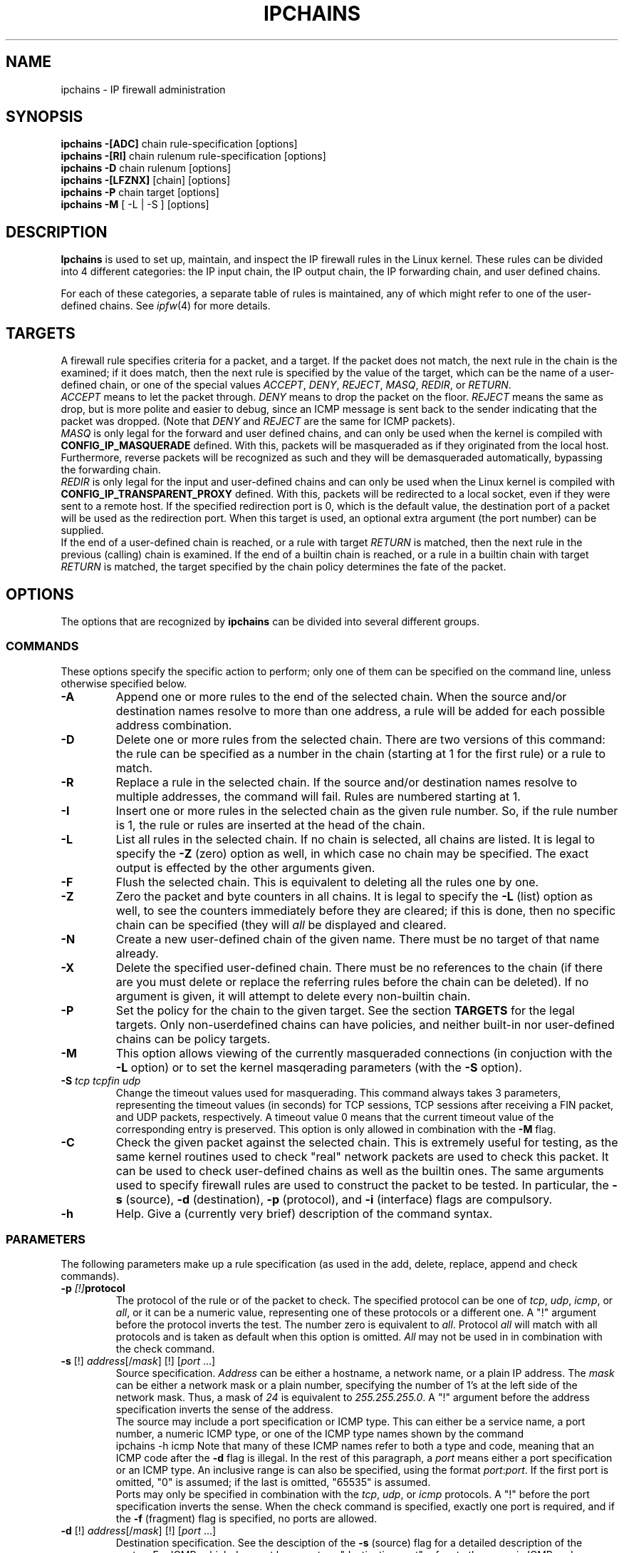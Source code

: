 .\"
.\" Heavily modified by Paul Russell March 1997
.\" <Paul.Russell@rustcorp.com.au>
.\" 
.\" Based on the original ipfwadm man page by Jos Vos <jos@xos.nl> (see README)
.\"
.\"	This program is free software; you can redistribute it and/or modify
.\"	it under the terms of the GNU General Public License as published by
.\"	the Free Software Foundation; either version 2 of the License, or
.\"	(at your option) any later version.
.\"
.\"	This program is distributed in the hope that it will be useful,
.\"	but WITHOUT ANY WARRANTY; without even the implied warranty of
.\"	MERCHANTABILITY or FITNESS FOR A PARTICULAR PURPOSE.  See the
.\"	GNU General Public License for more details.
.\"
.\"	You should have received a copy of the GNU General Public License
.\"	along with this program; if not, write to the Free Software
.\"	Foundation, Inc., 675 Mass Ave, Cambridge, MA 02139, USA.
.\"
.\"
.TH IPCHAINS 8 "February 8, 1998" "" ""
.SH NAME
ipchains \- IP firewall administration
.SH SYNOPSIS
.BR "ipchains -[ADC] " "chain rule-specification [options]"
.br
.BR "ipchains -[RI] " "chain rulenum rule-specification [options]"
.br
.BR "ipchains -D " "chain rulenum [options]"
.br
.BR "ipchains -[LFZNX] " "[chain] [options]"
.br
.BR "ipchains -P " "chain target [options]"
.br
.BR "ipchains -M " "[ -L | -S ] [options]"
.SH DESCRIPTION
.B Ipchains
is used to set up, maintain, and inspect the IP firewall rules in the
Linux kernel.  These rules can be divided into 4 different categories:
the IP input chain, the IP output chain, the IP forwarding chain, and 
user defined chains.

For each of these categories, a separate table of rules is maintained,
any of which might refer to one of the user-defined chains.
See
.IR ipfw (4)
for more details.
.SH TARGETS
A firewall rule specifies criteria for a packet, and a target.  If the
packet does not match, the next rule in the chain is the examined; if
it does match, then the next rule is specified by the value of the
target, which can be the name of a user-defined chain, or one of the
special values 
.IR ACCEPT ,
.IR DENY ,
.IR REJECT ,
.IR MASQ ,
.IR REDIR ,
or
.IR RETURN .
.sp 0.5
.I ACCEPT 
means to let the packet through.  
.I DENY
means to drop the packet on the floor.  
.I REJECT 
means the same as drop, but is more polite and easier to debug, since
an ICMP message is sent back to the sender indicating that the packet
was dropped.  (Note that
.I DENY 
and 
.I REJECT 
are the same for ICMP packets).  
.sp 0.5
.I MASQ
is only legal for the forward and user defined chains, and can only be
used when the kernel is compiled with
.B CONFIG_IP_MASQUERADE
defined.
With this, packets will be masqueraded as if they originated from the
local host.  Furthermore, reverse packets will be recognized as such
and they will be demasqueraded automatically, bypassing the forwarding
chain.
.sp 0.5
.I REDIR
is only legal for the input and user-defined chains and can only be
used when the Linux kernel is compiled with
.B CONFIG_IP_TRANSPARENT_PROXY
defined.
With this, packets will be redirected to a local socket, even if they
were sent to a remote host.  If the specified redirection port is 0,
which is the default value, the destination port of a packet will be
used as the redirection port.  When this target is used, an optional
extra argument (the port number) can be supplied.
.sp 0.5
If the end of a user-defined chain is reached, or a rule with target
.I RETURN
is matched, then the next rule in the previous (calling) chain is
examined.  If the end of a builtin chain is reached, or a rule in a
builtin chain with target
.I RETURN
is matched, the target specified by the chain policy determines the
fate of the packet.
.SH OPTIONS
The options that are recognized by
.B ipchains
can be divided into several different groups.
.SS COMMANDS
These options specify the specific action to perform; only one of them
can be specified on the command line, unless otherwise specified below.
.TP
.BR -A
Append one or more rules to the end of the selected chain.  
When the source and/or destination names resolve to more than one
address, a rule will be added for each possible address combination.
.TP
.BR -D
Delete one or more rules from the selected chain.  There are two
versions of this command: the rule can be specified as a number in the
chain (starting at 1 for the first rule) or a rule to match.
.TP
.B -R
Replace a rule in the selected chain.  If the source and/or
destination names resolve to multiple addresses, the command will
fail.  Rules are numbered starting at 1.
.TP
.B -I
Insert one or more rules in the selected chain as the given rule
number.  So, if the rule number is 1, the rule or rules are inserted
at the head of the chain.
.TP
.B -L
List all rules in the selected chain.  If no chain is selected, all
chains are listed.  It is legal to specify the
.B -Z
(zero) option as well, in which case no chain may be specified.  The
exact output is effected by the other arguments given.
.TP
.B -F
Flush the selected chain.  This is equivalent to deleting all the
rules one by one.
.TP
.B -Z
Zero the packet and byte counters in all chains.  It is legal to
specify the
.B -L
(list) option as well, to see the counters immediately before they are
cleared; if this is done, then no specific chain can be specified
(they will
.I all
be displayed and cleared.
.TP
.B -N
Create a new user-defined chain of the given name.  There must be no
target of that name already.
.TP
.B -X
Delete the specified user-defined chain.  There must be no references
to the chain (if there are you must delete or replace the referring
rules before the chain can be deleted).  If no argument is given, it
will attempt to delete every non-builtin chain.
.TP
.B -P
Set the policy for the chain to the given target.  See the section
.B TARGETS
for the legal targets.  Only non-userdefined chains can have policies,
and neither built-in nor user-defined chains can be policy targets.
.TP
.B -M
This option allows viewing of the currently masqueraded connections
(in conjuction with the
.B -L
option) or to set the kernel masqerading parameters (with the
.B -S
option).
.TP
.BI -S " tcp tcpfin udp"
Change the timeout values used for masquerading.
This command always takes 3 parameters, representing the timeout values
(in seconds) for TCP sessions, TCP sessions after receiving
a FIN packet, and UDP packets, respectively.
A timeout value 0 means that the current timeout value of the
corresponding entry is preserved.
This option is only allowed in combination with the
.B -M
flag.
.TP
.B -C
Check the given packet against the selected chain.  This is extremely
useful for testing, as the same kernel routines used to check "real"
network packets are used to check this packet.  It can be used to
check user-defined chains as well as the builtin ones.  The
same arguments used to specify firewall rules are used to construct
the packet to be tested.  In particular, the 
.B -s 
(source),
.B -d 
(destination),
.B -p 
(protocol), and
.B -i 
(interface) flags are compulsory.
.TP
.B -h
Help.
Give a (currently very brief) description of the command syntax.
.SS PARAMETERS
The following parameters make up a rule specification (as used in the
add, delete, replace, append and check commands).
.TP
.BI "-p " [!] protocol
The protocol of the rule or of the packet to check.
The specified protocol can be one of
.IR tcp ,
.IR udp ,
.IR icmp ,
or
.IR all ,
or it can be a numeric value, representing one of these protocols or a
different one.  A "!" argument before the protocol inverts the
test.  The number zero is equivalent to
.IR all .
Protocol
.I all
will match with all protocols and is taken as default when this
option is omitted.
.I All
may not be used in in combination with the check command.
.TP
.BR "-s " "[!] \fIaddress\fP[/\fImask\fP] [!] [\fIport\fP ...]"
Source specification.
.I Address
can be either a hostname, a network name, or a plain IP address.
The
.I mask
can be either a network mask or a plain number,
specifying the number of 1's at the left side of the network mask.
Thus, a mask of
.I 24
is equivalent to
.IR 255.255.255.0 .
A "!" argument before the address specification inverts the sense of
the address.
.sp 0.5
The source may include a port specification or ICMP type.  This can
either be a service name, a port number, a numeric ICMP type, or one
of the ICMP type names shown by the command
.br
ipchains -h icmp
Note that many of these ICMP names refer to both a type and code,
meaning that an ICMP code after the
.B -d
flag is illegal.  In the rest of this paragraph, a
.I port
means either a port specification or an ICMP type.
An inclusive range is can also be specified, using the format
.IR port : port .
If the first port is omitted, "0" is assumed; if the last is omitted,
"65535" is assumed.
.sp 0.5
Ports may only be specified in combination with the
.IR tcp ,
.IR udp ,
or
.I icmp
protocols.  A "!" before the port specification inverts the sense.
When the check command is specified, exactly one port is required, and
if the
.B -f 
(fragment) flag is specified, no ports are allowed.
.TP
.BR "-d " "[!] \fIaddress\fP[/\fImask\fP] [!] [\fIport\fP ...]"
Destination specification. 
See the desciption of the
.B -s
(source) flag for a detailed description of the syntax.  For ICMP,
which does not have ports, a "destination port" refers to the numeric
ICMP code.
.TP
.BR "-j " "\fItarget\fP"
This specifies the target of the rule; ie. what to do if the packet
matches it.  The target can be a user-defined chain (not the one this
rule is in) or one of the special targets which decide the fate of the
packet immediately.  If this option is omitted in a rule, then
matching the rule will have no effect on the packet's fate, but the
counters on the rule will be incremented.
.TP
.BI "-i " [!] name
Optional name of an interface via which a packet is received, or via
which is packet is going to be sent.  When this option is omitted, the
empty string is assumed, which has a special meaning and will match
with any interface name.  When the "!" argument is used before the
interface name, the sense is inverted.  If the interface name ends in
a "+", then any interface which begins with this name will match.
.TP
.B "[!] " "-f"
This means that the rule only refers to second and furthur fragments
of fragmented packets.  Since there is no way to tell the source or
destination ports of such a packet (or ICMP type), such a packet will
not match any rules which specify them.  When the "!" argument
precedes the "-f" flag, the sense is inverted.
.SS "OTHER OPTIONS"
The following additional options can be specified:
.TP
.BI -b
Bidirectional mode.
The rule will match with IP packets in both directions; this has the
same effect as repeating the rule with the source & destination
reversed.
.TP
.BI -v
Verbose output.  This option makes the list command show the interface
address, the rule options (if any), and the TOS masks.  The packet and
byte counters are also listed, with the suffix 'K', 'M' or 'G' for
1000, 1,000,000 and 1,000,000,000 multipliers respectively (but see
the
.B -x
flag to change this).  When used in combination with
.BR -M ,
information related to delta sequence numbers will also be listed.
For appending, insertion, deletion and replacement, this causes
detailed information on the rule or rules to be printed.
.TP
.BI -n
Numeric output.
IP addresses and port numbers will be printed in numeric format.
By default, the program will try to display them as host names,
network names, or services (whenever applicable).
.TP
.BI -l
Turn on kernel logging of matching packets.
When this option is set for a rule, the Linux kernel will print
some information
of all matching packets (like most IP header fields) via
.IR printk ().
.TP
.BI -o "[maxsize]"
Copy matching packets to the userspace device.  This is currently
mainly for developers who want to play with firewalling effects in
userspace.  The optional maxsize argument can be used to limit the
maximum number of bytes from the packet which are to be copied.  This
option is only valid if the kernel has been compiled with
CONFIG_IP_FIREWALL_NETLINK set.
.TP
.BI "-m " "markvalue"
Mark matching packets.  Packets can be marked with a 32-bit unsigned
value which may (one day) change how they are handled internally.  If
you are not a kernel hacker you are unlikely to care about this.  If
the string
.I markvalue 
begins with a + or -, then this value will be added or subtracted from
the current marked value of the packet (which starts at zero).
.TP
.BI "-t " "andmask xormask"
Masks used for modifying the TOS field in the IP header.  When a
packet matches a rule, its TOS field is first bitwise and'ed with
first mask and the result of this will be bitwise xor'ed with the
second mask.  The masks should be specified as hexadecimal 8-bit
values.  As the LSB of the TOS field must be unaltered (RFC 1349), TOS
values which would cause it to be altered are rejected, as are any
rules which always set more than TOS bit.  Rules which might set
multiple TOS bits for certain packets result in warnings (sent to
stdout) which can be ignored if you know that packets with those TOS
values will never reach that rule.   Obviously,
manipulating the TOS is a meaningless gesture if the rule's target is
.I DENY 
or 
.IR REJECT .
.TP
.BI -x
Expand numbers.
Display the exact value of the packet and byte counters,
instead of only the rounded number in K's (multiples of 1000)
M's (multiples of 1000K) or G's (multiples of 1000M).  This option is
only relevent for the 
.B -L 
command.
.TP
.BI "[!] " "-y"
Only match TCP packets with the SYN bit set and the ACK and FIN bits
cleared.  Such packets are used to request TCP connection initiation;
for example, blocking such packets coming in an interface will prevent
incoming TCP connections, but outgoing TCP connections will be
uneffected.  This option is only meaningful when the protocol type is
set to TCP.  If the "!" flag precedes the "-y", the sense of the
option is inverted.
.SH FILES
.I /proc/net/ip_fwchains
.br
.I /proc/net/ip_masquerade
.SH BUGS
There is no way to reset the packet and byte counters in one chain
only.  This is a kernel limitation which I will fix if enough people
bug me.
.PP
Loop detection is not done in ipchains; packets in a loop get dropped
and logged, but that's the first you'll find out about it if you
inadvertantly create a loop.
.PP
The explanation of what effect marking a packet has is intentionally
vague until documentation describing the new 2.1 kernel's packet
scheduling routines is released.
.SH NOTES
This 
.B ipchains
is very different from the ipfwadm by Jos Vos, as it uses the new IP
firewall trees.  Its functionality is a superset of ipfwadm, and there
is generally a 1:1 mapping of commands.  I believe the new command
names are more rational.  There are, however, a few changes of which
you should be aware.
.PP
Fragments are handled differently.  All fragments after the first used
to be let through (which is usually safe); they can now be filtered.
This means that you should probably add an explicit rule to accept
fragments if you are converting over.  Also, look for old accounting
rules which check for source and destination ports of 0xFFFF (0xFF for
ICMP packets) which was the old way of doing accounting on fragments.
.PP
Accounting rules are now simply integrated into the input and output
chains; you can simulate the old behaviour like so:
.br
 ipchains -N acctin
.br
 ipchains -N acctout
.br
 ipchains -N acctio
.br
 ipchains -I input 0 -j acctio
.br
 ipchains -I input 0 -j acctin
.br
 ipchains -I output 0 -j acctio
.br
 ipchains -I output 0 -j acctout
.br
This creates three user-defined chains, 
.IR acctin ,
.I acctout
and
.IR acctio ,
which are to contain any accounting rules (these rules should be
specified without a 
.B -j 
flag, so that the packets simply pass through them unscathed).
.PP
A 
.I MASQ
or 
.I REDIRECT
 target encountered by the kernel out of place (ie. not
during a forward or input rule respectively) will cause a message to
the syslog and the packet to be dropped.
.PP
The old behaviour of SYN and ACK matching (which was previously
ignored for non-TCP packets) has changed; the SYN option is not valid
for non-TCP-specific rules.
.PP
The ACK matching option (
.BR -k )
is no longer supported; the combination of
.B !
and 
.B -y
will give the equivalent).
It is now illegal to specify a TOS mask which will set or alter the
least significant TOS bit; previously TOS masks were silently altered
by the kernel if they tried to do this.
.PP
The 
.B -b
flag is now handled by simply inserting or deleting a pair of rules,
one with the source and destination specifications reversed.
.PP
There is no way to specify an interface by address: use its name.
.SH SEE ALSO
ipfw_chains(4)
.SH AUTHOR
Paul Russell <Paul.Russell@rustcorp.com.au>
